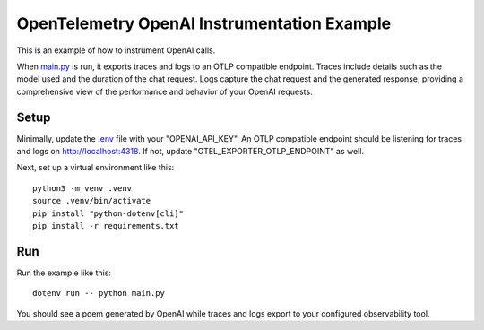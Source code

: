 OpenTelemetry OpenAI Instrumentation Example
============================================

This is an example of how to instrument OpenAI calls.

When `main.py <main.py>`_ is run, it exports traces and logs to an OTLP
compatible endpoint. Traces include details such as the model used and the
duration of the chat request. Logs capture the chat request and the generated
response, providing a comprehensive view of the performance and behavior of
your OpenAI requests.

Setup
-----

Minimally, update the `.env <.env>`_ file with your "OPENAI_API_KEY". An
OTLP compatible endpoint should be listening for traces and logs on
http://localhost:4318. If not, update "OTEL_EXPORTER_OTLP_ENDPOINT" as well.

Next, set up a virtual environment like this:

::

    python3 -m venv .venv
    source .venv/bin/activate
    pip install "python-dotenv[cli]"
    pip install -r requirements.txt

Run
---

Run the example like this:

::

    dotenv run -- python main.py

You should see a poem generated by OpenAI while traces and logs export to your
configured observability tool.
